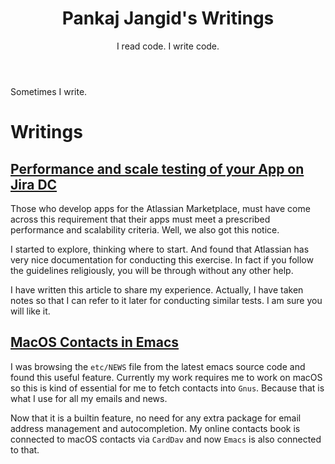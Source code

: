 #+TITLE: Pankaj Jangid's Writings
#+SUBTITLE: I read code. I write code.
#+OPTIONS: toc:nil, num:nil, html-postamble:nil, 
#+HTML_HEAD: <link rel="stylesheet" type="text/css" href="css/main.css" />

Sometimes I write.

* Writings

** [[file:notes/aws-jira-dc.html][Performance and scale testing of your App on Jira DC]]

   Those who develop apps for the Atlassian Marketplace, must have
   come across this requirement that their apps must meet a prescribed
   performance and scalability criteria. Well, we also got this
   notice.

   I started to explore, thinking where to start. And found that
   Atlassian has very nice documentation for conducting this
   exercise. In fact if you follow the guidelines religiously, you
   will be through without any other help.

   I have written this article to share my experience. Actually, I
   have taken notes so that I can refer to it later for conducting
   similar tests. I am sure you will like it.

** [[file:notes/emacs-macos-contacts.html][MacOS Contacts in Emacs]]

   I was browsing the =etc/NEWS= file from the latest emacs source
   code and found this useful feature. Currently my work requires me
   to work on macOS so this is kind of essential for me to fetch
   contacts into =Gnus=. Because that is what I use for all my emails
   and news.

   Now that it is a builtin feature, no need for any extra package for
   email address management and autocompletion. My online contacts
   book is connected to macOS contacts via =CardDav= and now =Emacs=
   is also connected to that.
